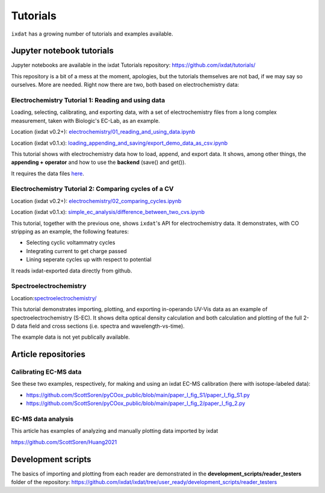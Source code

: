 .. _tutorials:

=========
Tutorials
=========

``ixdat`` has a growing number of tutorials and examples available.

Jupyter notebook tutorials
--------------------------
Jupyter notebooks are available in the ixdat Tutorials repository:
https://github.com/ixdat/tutorials/

This repository is a bit of a mess at the moment, apologies, but the tutorials themselves are
not bad, if we may say so ourselves. More are needed. Right now there are two,
both based on electrochemistry data:

Electrochemistry Tutorial 1: Reading and using data
***************************************************

Loading, selecting, calibrating, and exporting data, with a set of electrochemistry
files from a long complex measurement, taken with Biologic's EC-Lab, as an example.

Location (ixdat v0.2+): `electrochemistry/01_reading_and_using_data.ipynb <https://github.com/ixdat/tutorials/blob/ixdat_v0p2/electrochemistry/01_reading_and_using_data.ipynb>`_

Location (ixdat v0.1.x): `loading_appending_and_saving/export_demo_data_as_csv.ipynb <https://github.com/ixdat/tutorials/blob/main/loading_appending_and_saving/export_demo_data_as_csv.ipynb>`_

This tutorial shows with electrochemistry data how to load, append, and export data.
It shows, among other things, the **appending + operator** and how to use the **backend** (save() and get()).

It requires the data files `here <https://www.dropbox.com/sh/ag3pq7vqwuapd0o/AAB2Vqs6ZLZuFuMGp2ZeeWisa?dl=0>`_.


Electrochemistry Tutorial 2: Comparing cycles of a CV
*****************************************************

Location (ixdat v0.2+): `electrochemistry/02_comparing_cycles.ipynb <https://github.com/ixdat/tutorials/blob/ixdat_v0p2/electrochemistry/02_comparing_cycles.ipynb>`_

Location (ixdat v0.1.x): `simple_ec_analysis/difference_between_two_cvs.ipynb <https://github.com/ixdat/tutorials/blob/main/simple_ec_analysis/difference_between_two_cvs.ipynb>`_

This tutorial, together with the previous one, shows ``ixdat``'s API for electrochemistry data.
It demonstrates, with CO stripping as an example, the following features:

- Selecting cyclic voltammatry cycles

- Integrating current to get charge passed

- Lining seperate cycles up with respect to potential

It reads ixdat-exported data directly from github.


Spectroelectrochemistry
***********************

.. _sec-tutorial:

Location:`spectroelectrochemistry/ <https://github.com/ixdat/tutorials/blob/main/spectroelectrochemistry/>`_

This tutorial demonstrates importing, plotting, and exporting in-operando UV-Vis data
as an example of spectroelectrochemistry (S-EC).
It shows delta optical density calculation and both calculation and plotting of the full 2-D data field and
cross sections (i.e. spectra and wavelength-vs-time).

The example data is not yet publically available.

Article repositories
--------------------

Calibrating EC-MS data
**********************
See these two examples, respectively, for making and using an ixdat EC-MS calibration (here with isotope-labeled data):

- https://github.com/ScottSoren/pyCOox_public/blob/main/paper_I_fig_S1/paper_I_fig_S1.py

- https://github.com/ScottSoren/pyCOox_public/blob/main/paper_I_fig_2/paper_I_fig_2.py

EC-MS data analysis
*******************

This article has examples of analyzing and manually plotting data imported by ixdat

https://github.com/ScottSoren/Huang2021


Development scripts
-------------------
The basics of importing and plotting from each reader are demonstrated in
the **development_scripts/reader_testers** folder of the repository:
https://github.com/ixdat/ixdat/tree/user_ready/development_scripts/reader_testers